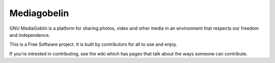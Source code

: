 

.. index::
   pair: projects using sphinx ; Mediagobelin

=============
Mediagobelin
=============

.. seealso::

   - http://docs.mediagoblin.org/index.html


GNU MediaGoblin is a platform for sharing photos, video and other media in an 
environment that respects our freedom and independence.

This is a Free Software project. It is built by contributors for all to use 
and enjoy. 

If you’re intrested in contributing, see the wiki which has pages that talk 
about the ways someone can contribute.
